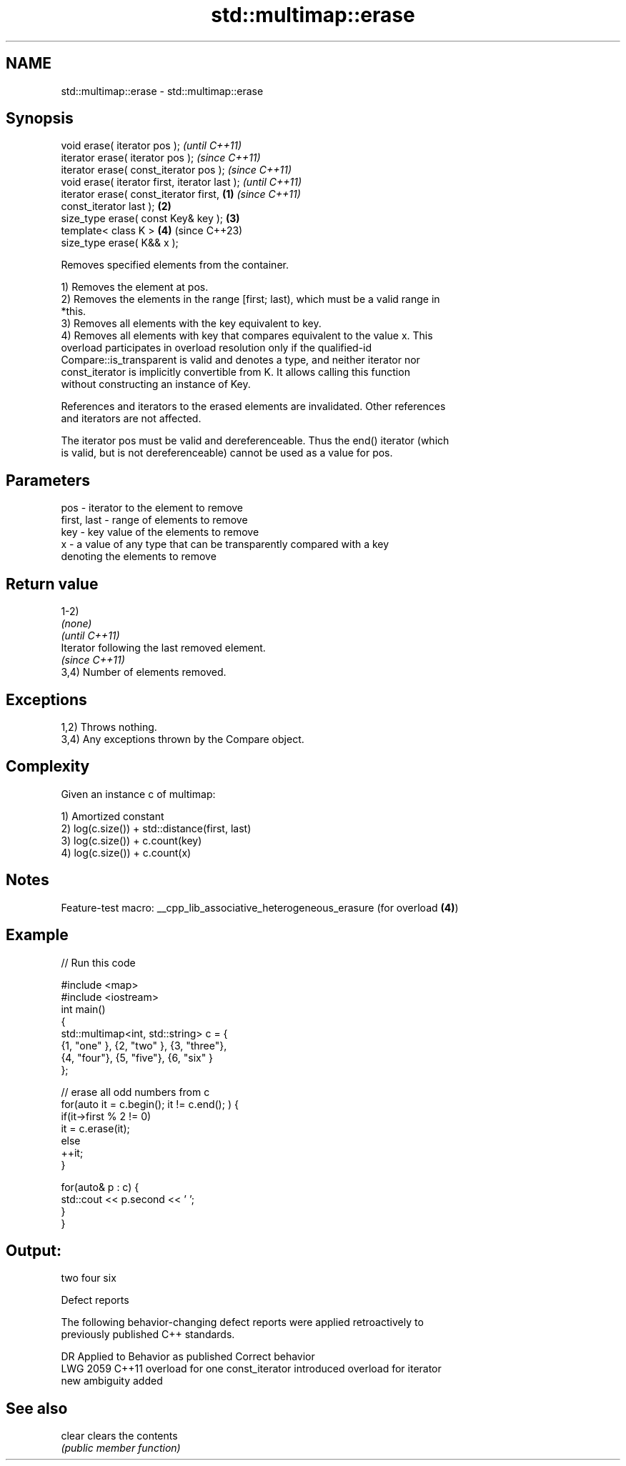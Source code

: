 .TH std::multimap::erase 3 "2022.07.31" "http://cppreference.com" "C++ Standard Libary"
.SH NAME
std::multimap::erase \- std::multimap::erase

.SH Synopsis
   void erase( iterator pos );                              \fI(until C++11)\fP
   iterator erase( iterator pos );                          \fI(since C++11)\fP
   iterator erase( const_iterator pos );                    \fI(since C++11)\fP
   void erase( iterator first, iterator last );                           \fI(until C++11)\fP
   iterator erase( const_iterator first,            \fB(1)\fP                   \fI(since C++11)\fP
   const_iterator last );                               \fB(2)\fP
   size_type erase( const Key& key );                       \fB(3)\fP
   template< class K >                                      \fB(4)\fP           (since C++23)
   size_type erase( K&& x );

   Removes specified elements from the container.

   1) Removes the element at pos.
   2) Removes the elements in the range [first; last), which must be a valid range in
   *this.
   3) Removes all elements with the key equivalent to key.
   4) Removes all elements with key that compares equivalent to the value x. This
   overload participates in overload resolution only if the qualified-id
   Compare::is_transparent is valid and denotes a type, and neither iterator nor
   const_iterator is implicitly convertible from K. It allows calling this function
   without constructing an instance of Key.

   References and iterators to the erased elements are invalidated. Other references
   and iterators are not affected.

   The iterator pos must be valid and dereferenceable. Thus the end() iterator (which
   is valid, but is not dereferenceable) cannot be used as a value for pos.

.SH Parameters

   pos         - iterator to the element to remove
   first, last - range of elements to remove
   key         - key value of the elements to remove
   x           - a value of any type that can be transparently compared with a key
                 denoting the elements to remove

.SH Return value

   1-2)
   \fI(none)\fP
   \fI(until C++11)\fP
   Iterator following the last removed element.
   \fI(since C++11)\fP
   3,4) Number of elements removed.

.SH Exceptions

   1,2) Throws nothing.
   3,4) Any exceptions thrown by the Compare object.

.SH Complexity

   Given an instance c of multimap:

   1) Amortized constant
   2) log(c.size()) + std::distance(first, last)
   3) log(c.size()) + c.count(key)
   4) log(c.size()) + c.count(x)

.SH Notes

   Feature-test macro: __cpp_lib_associative_heterogeneous_erasure (for overload \fB(4)\fP)

.SH Example


// Run this code

 #include <map>
 #include <iostream>
 int main()
 {
     std::multimap<int, std::string> c = {
         {1, "one" }, {2, "two" }, {3, "three"},
         {4, "four"}, {5, "five"}, {6, "six"  }
     };

     // erase all odd numbers from c
     for(auto it = c.begin(); it != c.end(); ) {
         if(it->first % 2 != 0)
             it = c.erase(it);
         else
             ++it;
     }

     for(auto& p : c) {
         std::cout << p.second << ' ';
     }
 }

.SH Output:

 two four six

  Defect reports

   The following behavior-changing defect reports were applied retroactively to
   previously published C++ standards.

      DR    Applied to           Behavior as published              Correct behavior
   LWG 2059 C++11      overload for one const_iterator introduced overload for iterator
                       new ambiguity                              added

.SH See also

   clear clears the contents
         \fI(public member function)\fP
